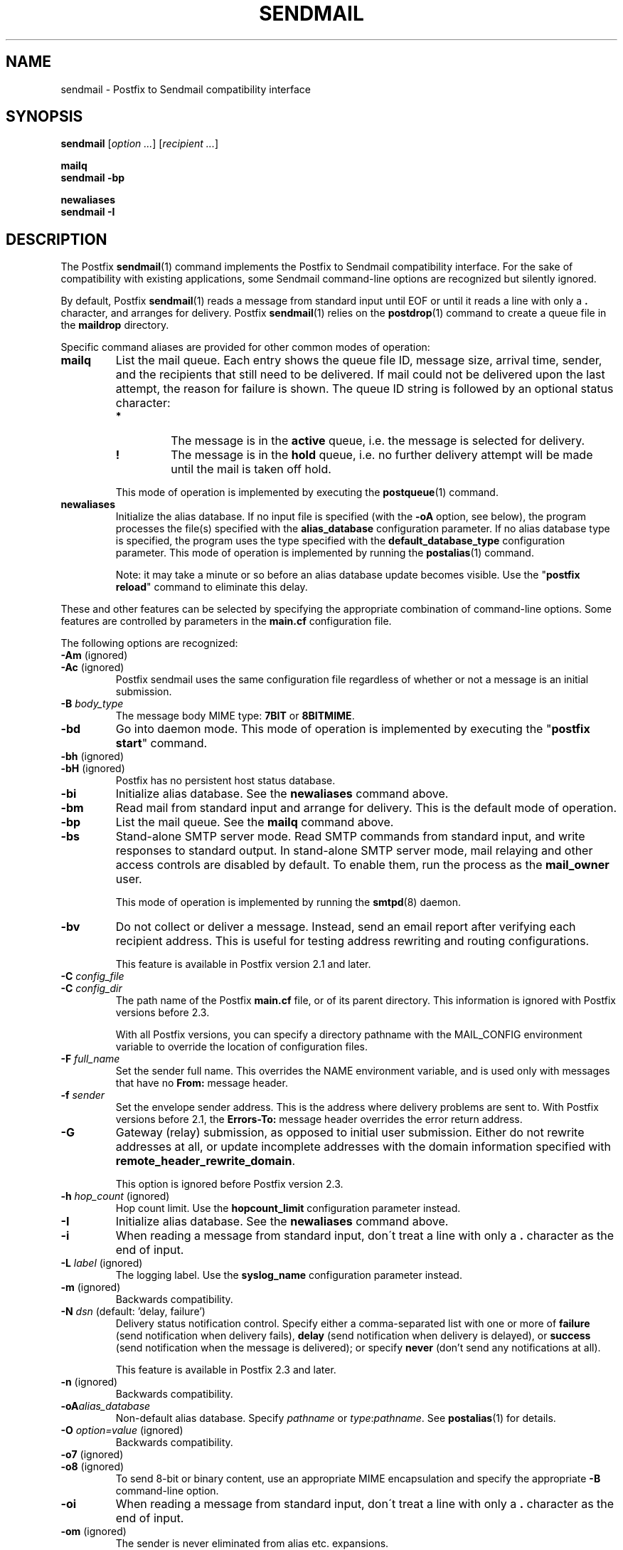 .TH SENDMAIL 1 
.ad
.fi
.SH NAME
sendmail
\-
Postfix to Sendmail compatibility interface
.SH "SYNOPSIS"
.na
.nf
\fBsendmail\fR [\fIoption ...\fR] [\fIrecipient ...\fR]

\fBmailq\fR
\fBsendmail -bp\fR

\fBnewaliases\fR
\fBsendmail -I\fR
.SH DESCRIPTION
.ad
.fi
The Postfix \fBsendmail\fR(1) command implements the Postfix
to Sendmail compatibility interface.
For the sake of compatibility with existing applications, some
Sendmail command-line options are recognized but silently ignored.

By default, Postfix \fBsendmail\fR(1) reads a message from
standard input
until EOF or until it reads a line with only a \fB.\fR character,
and arranges for delivery.  Postfix \fBsendmail\fR(1) relies on the
\fBpostdrop\fR(1) command to create a queue file in the \fBmaildrop\fR
directory.

Specific command aliases are provided for other common modes of
operation:
.IP \fBmailq\fR
List the mail queue. Each entry shows the queue file ID, message
size, arrival time, sender, and the recipients that still need to
be delivered.  If mail could not be delivered upon the last attempt,
the reason for failure is shown. The queue ID string is
followed by an optional status character:
.RS
.IP \fB*\fR
The message is in the \fBactive\fR queue, i.e. the message is
selected for delivery.
.IP \fB!\fR
The message is in the \fBhold\fR queue, i.e. no further delivery
attempt will be made until the mail is taken off hold.
.RE
.IP
This mode of operation is implemented by executing the
\fBpostqueue\fR(1) command.
.IP \fBnewaliases\fR
Initialize the alias database.  If no input file is specified (with
the \fB-oA\fR option, see below), the program processes the file(s)
specified with the \fBalias_database\fR configuration parameter.
If no alias database type is specified, the program uses the type
specified with the \fBdefault_database_type\fR configuration parameter.
This mode of operation is implemented by running the \fBpostalias\fR(1)
command.
.sp
Note: it may take a minute or so before an alias database update
becomes visible. Use the "\fBpostfix reload\fR" command to eliminate
this delay.
.PP
These and other features can be selected by specifying the
appropriate combination of command-line options. Some features are
controlled by parameters in the \fBmain.cf\fR configuration file.

The following options are recognized:
.IP "\fB-Am\fR (ignored)"
.IP "\fB-Ac\fR (ignored)"
Postfix sendmail uses the same configuration file regardless of
whether or not a message is an initial submission.
.IP "\fB-B \fIbody_type\fR"
The message body MIME type: \fB7BIT\fR or \fB8BITMIME\fR.
.IP \fB-bd\fR
Go into daemon mode. This mode of operation is implemented by
executing the "\fBpostfix start\fR" command.
.IP "\fB-bh\fR (ignored)"
.IP "\fB-bH\fR (ignored)"
Postfix has no persistent host status database.
.IP \fB-bi\fR
Initialize alias database. See the \fBnewaliases\fR
command above.
.IP \fB-bm\fR
Read mail from standard input and arrange for delivery.
This is the default mode of operation.
.IP \fB-bp\fR
List the mail queue. See the \fBmailq\fR command above.
.IP \fB-bs\fR
Stand-alone SMTP server mode. Read SMTP commands from
standard input, and write responses to standard output.
In stand-alone SMTP server mode, mail relaying and other
access controls are disabled by default. To enable them,
run the process as the \fBmail_owner\fR user.
.sp
This mode of operation is implemented by running the
\fBsmtpd\fR(8) daemon.
.IP \fB-bv\fR
Do not collect or deliver a message. Instead, send an email
report after verifying each recipient address.  This is useful
for testing address rewriting and routing configurations.
.sp
This feature is available in Postfix version 2.1 and later.
.IP "\fB-C \fIconfig_file\fR"
.IP "\fB-C \fIconfig_dir\fR"
The path name of the Postfix \fBmain.cf\fR file, or of its
parent directory. This information is ignored with Postfix
versions before 2.3.

With all Postfix versions, you can specify a directory pathname
with the MAIL_CONFIG environment variable to override the
location of configuration files.
.IP "\fB-F \fIfull_name\fR
Set the sender full name. This overrides the NAME environment
variable, and is used only with messages that
have no \fBFrom:\fR message header.
.IP "\fB-f \fIsender\fR"
Set the envelope sender address. This is the address where
delivery problems are sent to. With Postfix versions before 2.1, the
\fBErrors-To:\fR message header overrides the error return address.
.IP \fB-G\fR
Gateway (relay) submission, as opposed to initial user
submission.  Either do not rewrite addresses at all, or
update incomplete addresses with the domain information
specified with \fBremote_header_rewrite_domain\fR.

This option is ignored before Postfix version 2.3.
.IP "\fB-h \fIhop_count\fR (ignored)"
Hop count limit. Use the \fBhopcount_limit\fR configuration
parameter instead.
.IP \fB-I\fR
Initialize alias database. See the \fBnewaliases\fR
command above.
.IP "\fB-i\fR"
When reading a message from standard input, don\'t treat a line
with only a \fB.\fR character as the end of input.
.IP "\fB-L \fIlabel\fR (ignored)"
The logging label. Use the \fBsyslog_name\fR configuration
parameter instead.
.IP "\fB-m\fR (ignored)"
Backwards compatibility.
.IP "\fB-N \fIdsn\fR (default: 'delay, failure')"
Delivery status notification control. Specify either a
comma-separated list with one or more of \fBfailure\fR (send
notification when delivery fails), \fBdelay\fR (send
notification when delivery is delayed), or \fBsuccess\fR
(send notification when the message is delivered); or specify
\fBnever\fR (don't send any notifications at all).

This feature is available in Postfix 2.3 and later.
.IP "\fB-n\fR (ignored)"
Backwards compatibility.
.IP "\fB-oA\fIalias_database\fR"
Non-default alias database. Specify \fIpathname\fR or
\fItype\fR:\fIpathname\fR. See \fBpostalias\fR(1) for
details.
.IP "\fB-O \fIoption=value\fR (ignored)"
Backwards compatibility.
.IP "\fB-o7\fR (ignored)"
.IP "\fB-o8\fR (ignored)"
To send 8-bit or binary content, use an appropriate MIME encapsulation
and specify the appropriate \fB-B\fR command-line option.
.IP "\fB-oi\fR"
When reading a message from standard input, don\'t treat a line
with only a \fB.\fR character as the end of input.
.IP "\fB-om\fR (ignored)"
The sender is never eliminated from alias etc. expansions.
.IP "\fB-o \fIx value\fR (ignored)"
Set option \fIx\fR to \fIvalue\fR. Use the equivalent
configuration parameter in \fBmain.cf\fR instead.
.IP "\fB-r \fIsender\fR"
Set the envelope sender address. This is the address where
delivery problems are sent to. With Postfix versions before 2.1, the
\fBErrors-To:\fR message header overrides the error return address.
.IP "\fB-R \fIreturn_limit\fR (ignored)"
Limit the size of bounced mail. Use the \fBbounce_size_limit\fR
configuration parameter instead.
.IP \fB-q\fR
Attempt to deliver all queued mail. This is implemented by
executing the \fBpostqueue\fR(1) command.

Warning: flushing undeliverable mail frequently will result in
poor delivery performance of all other mail.
.IP "\fB-q\fIinterval\fR (ignored)"
The interval between queue runs. Use the \fBqueue_run_delay\fR
configuration parameter instead.
.IP \fB-qI\fIqueueid\fR
Schedule immediate delivery of mail with the specified queue
ID.  This option is implemented by executing the
\fBpostqueue\fR(1) command, and is available with Postfix
version 2.4 and later.
.IP \fB-qR\fIsite\fR
Schedule immediate delivery of all mail that is queued for the named
\fIsite\fR. This option accepts only \fIsite\fR names that are
eligible for the "fast flush" service, and is implemented by
executing the \fBpostqueue\fR(1) command.
See \fBflush\fR(8) for more information about the "fast flush"
service.
.IP \fB-qS\fIsite\fR
This command is not implemented. Use the slower "\fBsendmail -q\fR"
command instead.
.IP \fB-t\fR
Extract recipients from message headers. These are added to any
recipients specified on the command line.

With Postfix versions prior to 2.1, this option requires that
no recipient addresses are specified on the command line.
.IP "\fB-U\fR (ignored)"
Initial user submission.
.IP "\fB-V \fIenvid\fR"
Specify the envelope ID for notification by servers that
support DSN.

This feature is available in Postfix 2.3 and later.
.IP "\fB-XV\fR (Postfix 2.2 and earlier: \fB-V\fR)"
Variable Envelope Return Path. Given an envelope sender address
of the form \fIowner-listname\fR@\fIorigin\fR, each recipient
\fIuser\fR@\fIdomain\fR receives mail with a personalized envelope
sender address.
.sp
By default, the personalized envelope sender address is
\fIowner-listname\fB+\fIuser\fB=\fIdomain\fR@\fIorigin\fR. The default
\fB+\fR and \fB=\fR characters are configurable with the
\fBdefault_verp_delimiters\fR configuration parameter.
.IP "\fB-XV\fIxy\fR (Postfix 2.2 and earlier: \fB-V\fIxy\fR)"
As \fB-XV\fR, but uses \fIx\fR and \fIy\fR as the VERP delimiter
characters, instead of the characters specified with the
\fBdefault_verp_delimiters\fR configuration parameter.
.IP \fB-v\fR
Send an email report of the first delivery attempt (Postfix
versions 2.1 and later). Mail delivery
always happens in the background. When multiple \fB-v\fR
options are given, enable verbose logging for debugging purposes.
.IP "\fB-X \fIlog_file\fR (ignored)"
Log mailer traffic. Use the \fBdebug_peer_list\fR and
\fBdebug_peer_level\fR configuration parameters instead.
.SH "SECURITY"
.na
.nf
.ad
.fi
By design, this program is not set-user (or group) id. However,
it must handle data from untrusted, possibly remote, users.
Thus, the usual precautions need to be taken against malicious
inputs.
.SH DIAGNOSTICS
.ad
.fi
Problems are logged to \fBsyslogd\fR(8) and to the standard error
stream.
.SH "ENVIRONMENT"
.na
.nf
.ad
.fi
.IP \fBMAIL_CONFIG\fR
Directory with Postfix configuration files.
.IP "\fBMAIL_VERBOSE\fR (value does not matter)"
Enable verbose logging for debugging purposes.
.IP "\fBMAIL_DEBUG\fR (value does not matter)"
Enable debugging with an external command, as specified with the
\fBdebugger_command\fR configuration parameter.
.IP \fBNAME\fR
The sender full name. This is used only with messages that
have no \fBFrom:\fR message header. See also the \fB-F\fR
option above.
.SH "CONFIGURATION PARAMETERS"
.na
.nf
.ad
.fi
The following \fBmain.cf\fR parameters are especially relevant to
this program.
The text below provides only a parameter summary. See
\fBpostconf\fR(5) for more details including examples.
.SH "TROUBLE SHOOTING CONTROLS"
.na
.nf
.ad
.fi
The DEBUG_README file gives examples of how to trouble shoot a
Postfix system.
.IP "\fBdebugger_command (empty)\fR"
The external command to execute when a Postfix daemon program is
invoked with the -D option.
.IP "\fBdebug_peer_level (2)\fR"
The increment in verbose logging level when a remote client or
server matches a pattern in the debug_peer_list parameter.
.IP "\fBdebug_peer_list (empty)\fR"
Optional list of remote client or server hostname or network
address patterns that cause the verbose logging level to increase
by the amount specified in $debug_peer_level.
.SH "ACCESS CONTROLS"
.na
.nf
.ad
.fi
Available in Postfix version 2.2 and later:
.IP "\fBauthorized_flush_users (static:anyone)\fR"
List of users who are authorized to flush the queue.
.IP "\fBauthorized_mailq_users (static:anyone)\fR"
List of users who are authorized to view the queue.
.IP "\fBauthorized_submit_users (static:anyone)\fR"
List of users who are authorized to submit mail with the \fBsendmail\fR(1)
command (and with the privileged \fBpostdrop\fR(1) helper command).
.SH "RESOURCE AND RATE CONTROLS"
.na
.nf
.ad
.fi
.IP "\fBbounce_size_limit (50000)\fR"
The maximal amount of original message text that is sent in a
non-delivery notification.
.IP "\fBfork_attempts (5)\fR"
The maximal number of attempts to fork() a child process.
.IP "\fBfork_delay (1s)\fR"
The delay between attempts to fork() a child process.
.IP "\fBhopcount_limit (50)\fR"
The maximal number of Received:  message headers that is allowed
in the primary message headers.
.IP "\fBqueue_run_delay (300s)\fR"
The time between deferred queue scans by the queue manager;
prior to Postfix 2.4 the default value was 1000s.
.SH "FAST FLUSH CONTROLS"
.na
.nf
.ad
.fi
The ETRN_README file describes configuration and operation
details for the Postfix "fast flush" service.
.IP "\fBfast_flush_domains ($relay_domains)\fR"
Optional list of destinations that are eligible for per-destination
logfiles with mail that is queued to those destinations.
.SH "VERP CONTROLS"
.na
.nf
.ad
.fi
The VERP_README file describes configuration and operation
details of Postfix support for variable envelope return
path addresses.
.IP "\fBdefault_verp_delimiters (+=)\fR"
The two default VERP delimiter characters.
.IP "\fBverp_delimiter_filter (-=+)\fR"
The characters Postfix accepts as VERP delimiter characters on the
Postfix \fBsendmail\fR(1) command line and in SMTP commands.
.SH "MISCELLANEOUS CONTROLS"
.na
.nf
.ad
.fi
.IP "\fBalias_database (see 'postconf -d' output)\fR"
The alias databases for \fBlocal\fR(8) delivery that are updated with
"\fBnewaliases\fR" or with "\fBsendmail -bi\fR".
.IP "\fBcommand_directory (see 'postconf -d' output)\fR"
The location of all postfix administrative commands.
.IP "\fBconfig_directory (see 'postconf -d' output)\fR"
The default location of the Postfix main.cf and master.cf
configuration files.
.IP "\fBdaemon_directory (see 'postconf -d' output)\fR"
The directory with Postfix support programs and daemon programs.
.IP "\fBdefault_database_type (see 'postconf -d' output)\fR"
The default database type for use in \fBnewaliases\fR(1), \fBpostalias\fR(1)
and \fBpostmap\fR(1) commands.
.IP "\fBdelay_warning_time (0h)\fR"
The time after which the sender receives the message headers of
mail that is still queued.
.IP "\fBenable_errors_to (no)\fR"
Report mail delivery errors to the address specified with the
non-standard Errors-To: message header, instead of the envelope
sender address (this feature is removed with Postfix version 2.2, is
turned off by default with Postfix version 2.1, and is always turned on
with older Postfix versions).
.IP "\fBmail_owner (postfix)\fR"
The UNIX system account that owns the Postfix queue and most Postfix
daemon processes.
.IP "\fBqueue_directory (see 'postconf -d' output)\fR"
The location of the Postfix top-level queue directory.
.IP "\fBremote_header_rewrite_domain (empty)\fR"
Don't rewrite message headers from remote clients at all when
this parameter is empty; otherwise, rewrite message headers and
append the specified domain name to incomplete addresses.
.IP "\fBsyslog_facility (mail)\fR"
The syslog facility of Postfix logging.
.IP "\fBsyslog_name (postfix)\fR"
The mail system name that is prepended to the process name in syslog
records, so that "smtpd" becomes, for example, "postfix/smtpd".
.SH "FILES"
.na
.nf
/var/spool/postfix, mail queue
/etc/postfix, configuration files
.SH "SEE ALSO"
.na
.nf
pickup(8), mail pickup daemon
qmgr(8), queue manager
smtpd(8), SMTP server
flush(8), fast flush service
postsuper(1), queue maintenance
postalias(1), create/update/query alias database
postdrop(1), mail posting utility
postfix(1), mail system control
postqueue(1), mail queue control
syslogd(8), system logging
.SH "README_FILES"
.na
.nf
Use "\fBpostconf readme_directory\fR" or
"\fBpostconf html_directory\fR" to locate this information.
DEBUG_README, Postfix debugging howto
ETRN_README, Postfix ETRN howto
VERP_README, Postfix VERP howto
.SH "LICENSE"
.na
.nf
.ad
.fi
The Secure Mailer license must be distributed with this software.
.SH "AUTHOR(S)"
.na
.nf
Wietse Venema
IBM T.J. Watson Research
P.O. Box 704
Yorktown Heights, NY 10598, USA
